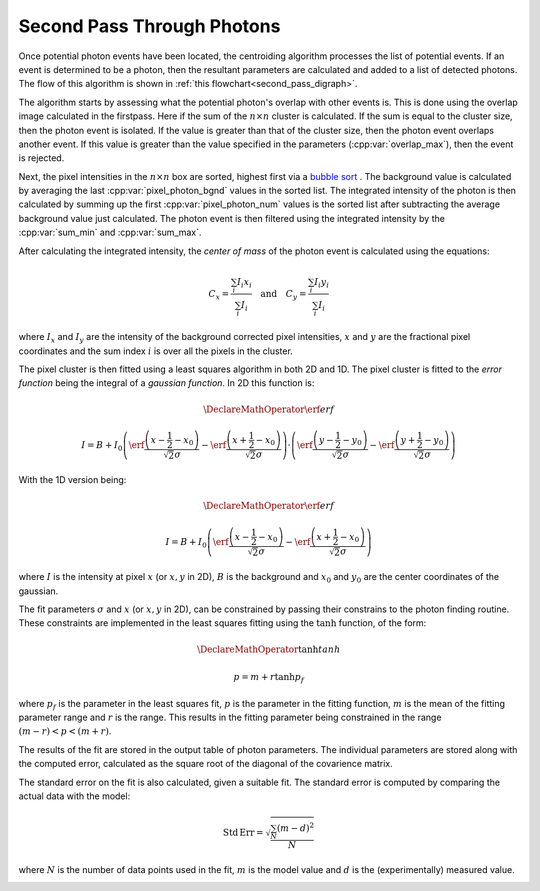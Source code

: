 Second Pass Through Photons
===========================

Once potential photon events have been located, the centroiding algorithm
processes the list of potential events. If an event is determined to be a
photon, then the resultant parameters are calculated and added to a list of
detected photons. The flow of this algorithm is shown in
:ref:`this flowchart<second_pass_digraph>`.

The algorithm starts by assessing what the potential photon's overlap with
other events is. This is done using the overlap image calculated in the
firstpass. Here if the sum of the :math:`n \times n` cluster is calculated.
If the sum is equal to the cluster size, then the photon event is isolated.
If the value is greater than that of the cluster size, then the photon event
overlaps another event. If this value is greater than the value specified in
the parameters (:cpp:var:`overlap_max`), then the event is rejected.

Next, the pixel intensities in the :math:`n \times n` box are sorted, highest
first via a `bubble sort <https://en.wikipedia.org/wiki/Bubble_sort>`_ . The
background value is calculated by averaging the last
:cpp:var:`pixel_photon_bgnd` values in the sorted list. The integrated
intensity of the photon is then calculated by summing up the first
:cpp:var:`pixel_photon_num` values is the sorted list after subtracting the
average background value just calculated. The photon event is then filtered
using the integrated intensity by the :cpp:var:`sum_min` and
:cpp:var:`sum_max`.

After calculating the integrated intensity, the *center of mass* of the
photon event is calculated using the equations:

.. math::

   C_x = \frac{\sum_i I_i x_i}{\sum_i I_i}
   \quad\text{and}\quad
   C_y = \frac{\sum_i I_i y_i}{\sum_i I_i}

where :math:`I_x` and :math:`I_y` are the intensity of the background
corrected pixel intensities, :math:`x` and :math:`y` are the fractional
pixel coordinates and the sum index :math:`i` is over all the pixels in the
cluster.

The pixel cluster is then fitted using a least squares algorithm in both 2D
and 1D. The pixel cluster is fitted to the *error function* being the
integral of a *gaussian function*. In 2D this function is:

.. math::
   \DeclareMathOperator\erf{erf}

   I = B + I_0 \left(
   \erf \frac{\left( x - \frac{1}{2} - x_0 \right)}{\sqrt{2} \sigma} -
   \erf \frac{\left( x + \frac{1}{2} - x_0 \right)}{\sqrt{2} \sigma}
   \right)\cdot\left(
   \erf \frac{\left( y - \frac{1}{2} - y_0 \right)}{\sqrt{2} \sigma} -
   \erf \frac{\left( y + \frac{1}{2} - y_0 \right)}{\sqrt{2} \sigma}
   \right)


With the 1D version being:

.. math::
   \DeclareMathOperator\erf{erf}

   I = B + I_0 \left(
   \erf \frac{\left( x - \frac{1}{2} - x_0 \right)}{\sqrt{2} \sigma} -
   \erf \frac{\left( x + \frac{1}{2} - x_0 \right)}{\sqrt{2} \sigma}
   \right)


where :math:`I` is the intensity at pixel :math:`x` (or :math:`x,y` in 2D),
:math:`B` is the background and :math:`x_0` and :math:`y_0` are the center
coordinates of the gaussian.

The fit parameters :math:`\sigma` and :math:`x` (or :math:`x,y` in 2D), can be
constrained by passing their constrains to the photon finding routine. These
constraints are implemented in the least squares fitting using the :math:`\tanh`
function, of the form:

.. math::
   \DeclareMathOperator\tanh{tanh}

   p = m + r \tanh p_f

where :math:`p_f` is the parameter in the least squares fit, :math:`p` is
the parameter in the fitting function, :math:`m` is the mean of the fitting
parameter range and :math:`r` is the range. This results in the fitting
parameter being constrained in the range :math:`(m - r) < p < (m + r)`.

The results of the fit are stored in the output table of photon parameters.
The individual parameters are stored along with the computed error,
calculated as the square root of the diagonal of the covarience matrix.

The standard error on the fit is also calculated, given a suitable fit. The
standard error is computed by comparing the actual data with the model:

.. math::
   \mathrm{Std\,Err} = \sqrt{\frac{\sum_N \left( m - d \right)^2}{N}}

where :math:`N` is the number of data points used in the fit, :math:`m`
is the model value and :math:`d` is the (experimentally) measured value.

.. _second_pass_digraph:

.. digraph:: second_pass
   :caption: Second pass through events found in first pass

    node[shape="box", style=rounded]
       start; end;
    node[shape="diamond", style=""]
       is_last_event[label="is the last event?"]
       is_overlap_ok[label="is the event overlapping\nmore than specified?"]
       is_int_ok[label="is the integral\nwithin bounds?"]
    node[shape="parallelogram", style=""]
       calc_overlap[label="calculate overlap"]
       sort_pixels[label="sort pixels by intensity\nin event nxn box"]
       calc_bgnd[label="calculate background"]
       calc_int[label="calculate integral"]
       calc_com[label="calculate com"]
       calc_2d[label="calculate 2D fit"]
       calc_1d[label="calculate 1D fits"]
       store[label="store values in photon table"]
    node[shape="box", style=""]
       set_start_event[label="move to first event in list"]
       move_to_next_event[label="move to next event"]

    start -> set_start_event
    set_start_event -> calc_overlap
    calc_overlap -> is_overlap_ok
    is_overlap_ok -> is_last_event[label="> overlap_max"]
    is_overlap_ok -> sort_pixels[label="< overlap_max"]
    sort_pixels -> calc_bgnd
    calc_bgnd -> calc_int
    calc_int -> is_int_ok
    is_int_ok -> is_last_event[label="out of bounds"]
    is_int_ok -> calc_com[label="sum_min < int < sum_max"]
    calc_com -> calc_2d
    calc_2d -> calc_1d
    calc_1d -> store
    store -> is_last_event

    is_last_event -> end[label="yes"]
    is_last_event -> move_to_next_event[label="no"]
    move_to_next_event -> calc_overlap